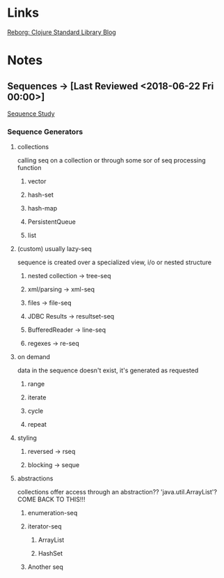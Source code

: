 
* Links
[[http://reborg.tumblr.com/][Reborg: Clojure Standard Library Blog]]



* Notes

** Sequences -> [Last Reviewed <2018-06-22 Fri 00:00>]
   [[file:~/Vega/misfitcode/src/misfitcode/seqstudy.clj::;;%20Clojure%20Standard%20Library%20chapter%209%20&%2010][Sequence Study]]
*** Sequence Generators
**** collections
     calling seq on a collection or through some sor of seq processing function
***** vector
***** hash-set
***** hash-map
***** PersistentQueue
***** list
**** (custom) usually lazy-seq
     sequence is created over a specialized view, i/o or nested structure
***** nested collection -> tree-seq
***** xml/parsing -> xml-seq
***** files -> file-seq
***** JDBC Results -> resultset-seq
***** BufferedReader -> line-seq
***** regexes -> re-seq
**** on demand
     data in the sequence doesn't exist, it's generated as requested
***** range
***** iterate
***** cycle
***** repeat
**** styling
***** reversed -> rseq
***** blocking -> seque
**** abstractions
     collections offer access through an abstraction?? 'java.util.ArrayList'? COME BACK TO THIS!!!
***** enumeration-seq
***** iterator-seq
****** ArrayList
****** HashSet
***** Another seq
